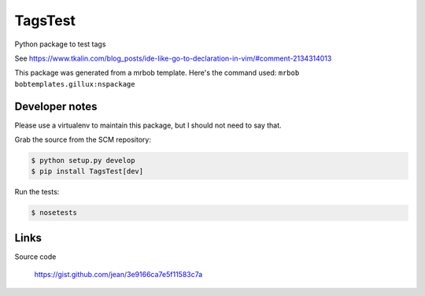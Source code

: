 ========
TagsTest
========

Python package to test tags

See https://www.tkalin.com/blog_posts/ide-like-go-to-declaration-in-vim/#comment-2134314013

This package was generated from a mrbob template. Here's the command used:
``mrbob bobtemplates.gillux:nspackage``


Developer notes
===============

Please use a virtualenv to maintain this package, but I should not need to say that.

Grab the source from the SCM repository:

.. code:: console

  $ python setup.py develop
  $ pip install TagsTest[dev]

Run the tests:

.. code:: console

  $ nosetests


Links
=====

Source code

  https://gist.github.com/jean/3e9166ca7e5f11583c7a
